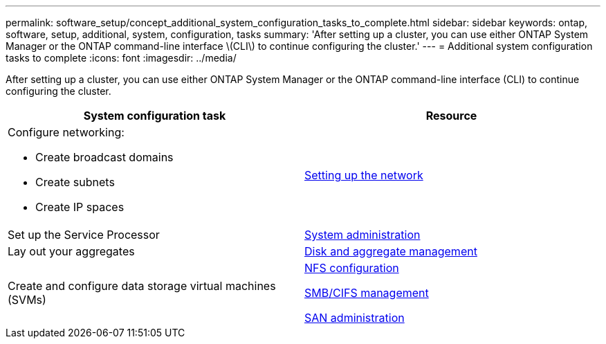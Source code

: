 ---
permalink: software_setup/concept_additional_system_configuration_tasks_to_complete.html
sidebar: sidebar
keywords: ontap, software, setup, additional, system, configuration, tasks
summary: 'After setting up a cluster, you can use either ONTAP System Manager or the ONTAP command-line interface \(CLI\) to continue configuring the cluster.'
---
= Additional system configuration tasks to complete
:icons: font
:imagesdir: ../media/

[.lead]
After setting up a cluster, you can use either ONTAP System Manager or the ONTAP command-line interface (CLI) to continue configuring the cluster.

[cols=2*,options="header"]
|===
| System configuration task| Resource
a|
Configure networking:

* Create broadcast domains
* Create subnets
* Create IP spaces

a|
https://docs.netapp.com/ontap-9/topic/com.netapp.doc.onc-sm-help-960/GUID-F543DA5F-EFD7-4F12-8002-3D5280293BBB.html?cp=4_1_5_4_2[Setting up the network]

a|
Set up the Service Processor
a|
https://docs.netapp.com/ontap-9/topic/com.netapp.doc.dot-cm-sag/home.html[System administration]

a|
Lay out your aggregates
a|
https://docs.netapp.com/ontap-9/topic/com.netapp.doc.dot-cm-psmg/home.html[Disk and aggregate management]

a|
Create and configure data storage virtual machines (SVMs)
a|

https://docs.netapp.com/ontap-9/topic/com.netapp.doc.pow-nfs-cg/home.html[NFS configuration]

http://docs.netapp.com/ontap-9/topic/com.netapp.doc.cdot-famg-cifs/home.html[SMB/CIFS management]

https://docs.netapp.com/ontap-9/topic/com.netapp.doc.dot-cm-sanag/home.html[SAN administration]

|===
